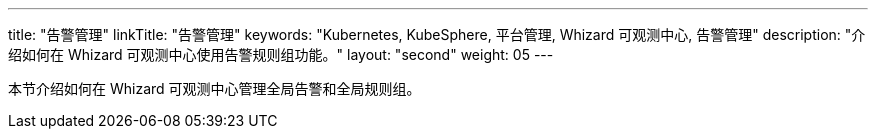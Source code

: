 ---
title: "告警管理"
linkTitle: "告警管理"
keywords: "Kubernetes, KubeSphere, 平台管理, Whizard 可观测中心, 告警管理"
description: "介绍如何在 Whizard 可观测中心使用告警规则组功能。"
layout: "second"
weight: 05
---


本节介绍如何在 Whizard 可观测中心管理全局告警和全局规则组。
